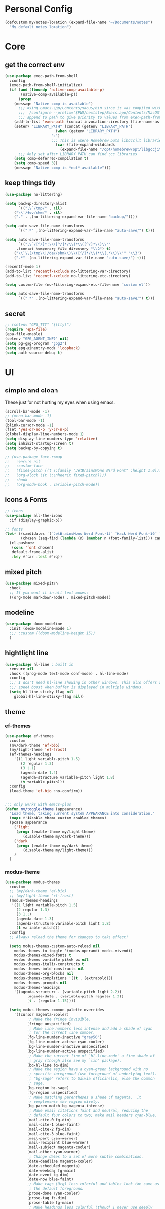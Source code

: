 #+startup: content
#+property: header-args :tangle init.el

* Personal Config

#+begin_src emacs-lisp
(defcustom my/notes-location (expand-file-name "~/Documents/notes")
  "My default notes location")
#+end_src

* Core

** get the correct env
#+begin_src emacs-lisp
(use-package exec-path-from-shell
  :config
  (exec-path-from-shell-initialize)
  (if (and (fboundp 'native-comp-available-p)
	   (native-comp-available-p))
      (progn
	(message "Native comp is available")
	  ;;; Using Emacs.app/Contents/MacOS/bin since it was compiled with
	  ;;; ./configure --prefix="$PWD/nextstep/Emacs.app/Contents/MacOS"
	  ;;; Append to path to give priority to values from exec-path-from-shell-initialize.
	(add-to-list 'exec-path (concat invocation-directory (file-name-as-directory "bin")) t)
	(setenv "LIBRARY_PATH" (concat (getenv "LIBRARY_PATH")
				       (when (getenv "LIBRARY_PATH")
					 ":")
					 ;;; This is where Homebrew puts libgccjit libraries.
				       (car (file-expand-wildcards
					     (expand-file-name "/opt/homebrew/opt/libgccjit/lib/gcc/*")))))
	  ;;; Only set after LIBRARY_PATH can find gcc libraries.
	(setq comp-deferred-compilation t)
	(setq comp-speed 3))
    (message "Native comp is *not* available")))

#+end_src

** keep things tidy

#+begin_src emacs-lisp
(use-package no-littering)

(setq backup-directory-alist
      `(("\\`/tmp/" . nil)
	("\\`/dev/shm/" . nil)
	("." . ,(no-littering-expand-var-file-name "backup/"))))

(setq auto-save-file-name-transforms
      `((".*" ,(no-littering-expand-var-file-name "auto-save/") t)))

(setq auto-save-file-name-transforms
      `(("\\`/[^/]*:\\([^/]*/\\)*\\([^/]*\\)\\'"
	 ,(concat temporary-file-directory "\\2") t)
	("\\`\\(/tmp\\|/dev/shm\\)\\([^/]*/\\)*\\(.*\\)\\'" "\\3")
	(".*" ,(no-littering-expand-var-file-name "auto-save/") t)))

(recentf-mode 1)
(add-to-list 'recentf-exclude no-littering-var-directory)
(add-to-list 'recentf-exclude no-littering-etc-directory)

(setq custom-file (no-littering-expand-etc-file-name "custom.el"))

(setq auto-save-file-name-transforms
      `((".*" ,(no-littering-expand-var-file-name "auto-save/") t)))
#+end_src

** secret

#+begin_src emacs-lisp
;; (setenv "GPG_TTY" "$(tty)")
(require 'epa-file)
(epa-file-enable)
(setenv "GPG_AGENT_INFO" nil)
(setq pg-gpg-program "gpg2")
(setq epg-pinentry-mode 'loopback)
(setq auth-source-debug t)
#+end_src

** COMMENT server
#+begin_src emacs-lisp
(server-start)
#+end_src

* UI

** simple and clean

These just for not hurting my eyes when using emacs.
#+begin_src emacs-lisp
(scroll-bar-mode -1)
;; (menu-bar-mode -1)
(tool-bar-mode -1)
(blink-cursor-mode -1)
(fset 'yes-or-no-p 'y-or-n-p)
(global-display-line-numbers-mode 1)
(setq display-line-numbers-type 'relative)
(setq inhibit-startup-screen t)
(setq backup-by-copying t)

;; (use-package face-remap
;;   :ensure nil
;;   :custom-face
;;   (fixed-pitch ((t (:family "JetBrainsMono Nerd Font" :height 1.0))))
;;   (org-block ((t (:inheerit fixed-pitch))))
;;   :hook
;;   (org-mode-hook . variable-pitch-mode))
#+end_src

** Icons & Fonts

#+begin_src emacs-lisp
;; icons
(use-package all-the-icons
  :if (display-graphic-p))

;; fonts
(let* ((candidates '("JetBrainsMono Nerd Font-16" "Hack Nerd Font-16" "Fira Code-16"))
       (chosen (seq-find (lambda (n) (member n (font-family-list))) candidates "JetBrainsMono Nerd Font-16")))
  (cl-pushnew
   (cons 'font chosen)
   default-frame-alist
   :key #'car :test #'eq))
#+end_src

** mixed pitch

#+begin_src emacs-lisp
(use-package mixed-pitch
  :hook
  ;; If you want it in all text modes:
  ((org-mode markdown-mode) . mixed-pitch-mode))
#+end_src

** modeline

#+begin_src emacs-lisp
(use-package doom-modeline
  :init (doom-modeline-mode 1)
  ;;; :custom ((doom-modeline-height 15))
  )
#+end_src

** hightlight line

#+begin_src emacs-lisp
(use-package hl-line ; built in
  :ensure nil
  :hook ((prog-mode text-mode conf-mode) . hl-line-mode)
  :config
  ;;; I don't need hl-line showing in other windows. This also offers a small
  ;;; speed boost when buffer is displayed in multiple windows.
  (setq hl-line-sticky-flag nil
	global-hl-line-sticky-flag nil))
#+end_src

** theme

*** ef-themes

#+begin_src emacs-lisp :tangle no
(use-package ef-themes
  :custom
  (my/dark-theme 'ef-bio)
  (my/light-theme 'ef-frost)
  (ef-themes-headings
    '((1 light variable-pitch 1.5)
       (2 regular 1.3)
       (3 1.1)
       (agenda-date 1.3)
       (agenda-structure variable-pitch light 1.8)
       (t variable-pitch)))
  :config
  (load-theme 'ef-bio :no-confirm))


;;; only works with emacs-plus
(defun my/toggle-theme (appearance)
  "Load theme, taking current system APPEARANCE into consideration."
  (mapc #'disable-theme custom-enabled-themes)
  (pcase appearance
    ('light
     (progn (enable-theme my/light-theme)
	    (disable-theme my/dark-theme)))
    ('dark
     (progn (enable-theme my/dark-theme)
	    (disable-theme my/light-theme)))
    )
  )
#+end_src

*** modus-theme

#+begin_src emacs-lisp
(use-package modus-themes
  :custom
  ;; (my/dark-theme 'ef-bio)
  ;; (my/light-theme 'ef-frost)
  (modus-themes-headings
   '((1 light variable-pitch 1.5)
     (2 regular 1.3)
     (3 1.1)
     (agenda-date 1.3)
     (agenda-structure variable-pitch light 1.8)
     (t variable-pitch)))
  :config
  ;; Always reload the theme for changes to take effect!

  (setq modus-themes-custom-auto-reload nil
	modus-themes-to-toggle '(modus-operandi modus-vivendi)
	modus-themes-mixed-fonts t
	modus-themes-variable-pitch-ui nil
	modus-themes-italic-constructs t
	modus-themes-bold-constructs nil
	modus-themes-org-blocks nil
	modus-themes-completions '((t . (extrabold)))
	modus-themes-prompts nil
	modus-themes-headings
	'((agenda-structure . (variable-pitch light 2.2))
          (agenda-date . (variable-pitch regular 1.3))
          (t . (regular 1.15))))

  (setq modus-themes-common-palette-overrides
	'((cursor magenta-cooler)
          ;; Make the fringe invisible.
          (fringe unspecified)
          ;; Make line numbers less intense and add a shade of cyan
          ;; for the current line number.
          (fg-line-number-inactive "gray50")
          (fg-line-number-active cyan-cooler)
          (bg-line-number-inactive unspecified)
          (bg-line-number-active unspecified)
          ;; Make the current line of `hl-line-mode' a fine shade of
          ;; gray (though also see my `lin' package).
          (bg-hl-line bg-dim)
          ;; Make the region have a cyan-green background with no
          ;; specific foreground (use foreground of underlying text).
          ;; "bg-sage" refers to Salvia officinalis, else the common
          ;; sage.
          (bg-region bg-sage)
          (fg-region unspecified)
          ;; Make matching parentheses a shade of magenta.  It
          ;; complements the region nicely.
          (bg-paren-match bg-magenta-intense)
          ;; Make email citations faint and neutral, reducing the
          ;; default four colors to two; make mail headers cyan-blue.
          (mail-cite-0 fg-dim)
          (mail-cite-1 blue-faint)
          (mail-cite-2 fg-dim)
          (mail-cite-3 blue-faint)
          (mail-part cyan-warmer)
          (mail-recipient blue-warmer)
          (mail-subject magenta-cooler)
          (mail-other cyan-warmer)
          ;; Change dates to a set of more subtle combinations.
          (date-deadline magenta-cooler)
          (date-scheduled magenta)
          (date-weekday fg-main)
          (date-event fg-dim)
          (date-now blue-faint)
          ;; Make tags (Org) less colorful and tables look the same as
          ;; the default foreground.
          (prose-done cyan-cooler)
          (prose-tag fg-dim)
          (prose-table fg-main)
          ;; Make headings less colorful (though I never use deeply
          ;; nested headings).
          (fg-heading-2 blue-faint)
          (fg-heading-3 magenta-faint)
          (fg-heading-4 blue-faint)
          (fg-heading-5 magenta-faint)
          (fg-heading-6 blue-faint)
          (fg-heading-7 magenta-faint)
          (fg-heading-8 blue-faint)
          ;; Make the active mode line a fine shade of lavender
          ;; (purple) and tone down the gray of the inactive mode
          ;; lines.
          (bg-mode-line-active bg-lavender)
          (border-mode-line-active bg-lavender)

          (bg-mode-line-inactive bg-dim)
          (border-mode-line-inactive bg-inactive)
          ;; Make the prompts a shade of magenta, to fit in nicely with
          ;; the overall blue-cyan-purple style of the other overrides.
          ;; Add a nuanced background as well.
          (bg-prompt bg-magenta-nuanced)
          (fg-prompt magenta-cooler)
          ;; Tweak some more constructs for stylistic constistency.
          (name blue-warmer)
          (identifier magenta-faint)
          (keybind magenta-cooler)
          (accent-0 magenta-cooler)
          (accent-1 cyan-cooler)
          (accent-2 blue-warmer)
          (accent-3 red-cooler)))

  ;; Make the active mode line have a pseudo 3D effect (this assumes
  ;; you are using the default mode line and not an extra package).
  (custom-set-faces
   '(mode-line ((t :box (:style released-button)))))
  (load-theme 'modus-vivendi-tinted :no-confirm))
#+end_src

* Keys

#+begin_src emacs-lisp
(setq mac-command-modifier 'meta)
(setq mac-option-modifier 'super)
#+end_src

** evil mode
#+begin_src emacs-lisp
(use-package evil
  :custom
  (evil-want-keybinding nil)
  ;; (evil-want-minibuffer t)
  :config
  (evil-mode 1)
  (evil-set-undo-system 'undo-redo))

;; (with-eval-after-load 'evil-maps
;;   (define-key evil-motion-state-map (kbd "RET") nil))

(use-package evil-collection
  :after evil
  :config
  (evil-collection-init))

(use-package evil-surround
  :config
  (global-evil-surround-mode 1))

(use-package evil-commentary
  :config (evil-commentary-mode 1))
#+end_src

** general

#+begin_src emacs-lisp
(use-package general
  :config
  (general-evil-setup)
  ;; (general-create-definer tyrant!
  ;;   :keymaps 'override)
  ;; (general-create-definer leader!
  ;;   ;; :prefix leader
  ;;   :states '(normal visual insert emacs)
  ;;   :prefix "SPC"
  ;;   :non-normal-prefix "s-SPC")
  ;; (general-create-definer local-leader!
  ;;   :states '(normal)
  ;;   ;; :prefix my-local-leader
  ;;   :prefix ",")
  ;; (leader! "hf" 'describe-function)
  )

(general-create-definer tyrant!
  :keymaps 'override)
(general-create-definer leader!
  ;; :prefix leader
  :states '(normal visual insert emacs)
  :prefix "SPC"
  :non-normal-prefix "s-SPC")
(general-create-definer local-leader!
  :states '(normal)
  ;; :prefix my-local-leader
  :prefix ",")
(leader! "hf" 'describe-function)

(use-package which-key
  :config
  (which-key-mode 1))

(use-package hydra)
#+end_src

** bindings

#+begin_src emacs-lisp
(tyrant!
  "M-o" 'find-file
  "M-d" 'dired-jump
  "M-w" 'evil-quit
  "M-q" 'save-buffers-kill-terminal
  "M-p" 'projectile-find-file-dwim
  "M-P" 'projectile-switch-project
  "M-r" 'consult-recent-file
  "M-b" 'consult-buffer
  "M-B" 'consult-project-buffer
  "M-g" 'magit-status
  "M-s" 'save-buffer
  "M-S" 'save-some-buffers
  "M-v" 'yank
  "M-a" 'mark-whole-buffer
  "M-f" 'consult-line
  "M-F" 'consult-ripgrep
  "M-t" 'vterm
  "M-=" 'text-scale-increase
  "M--" 'text-scale-decrease
  "M-0" (lambda () (interactive) (text-scale-set 0)))

(leader!
  "u" '(universal-argument :which-key "universal argument")
  "`" '("switch" . evil-switch-to-windows-last-buffer)
  "o" '(nil :which-key "open")
  ;; "o o" '+macos/reveal-in-finder
  "x" '(nil :which-key "eval")
  "x x" '("eval" . elisp-eval-region-or-buffer))

(leader!
  "h" '(nil :which-key "help")
  "h f" '("function" . describe-function)
  "h v" '("variable" . describe-variable)
  "h k" '("key" . describe-key)
  )

(leader!
  "a" '(nil :which-key "app")
  "f" '(nil :which-key "file")
  "fr" '(consult-recent-file :which-key "recent files")
  "fR" '(consult-recent-file :which-key "recent files")
  "ff" '(find-file :which-key "find file"))

(leader!
  "b" '(nil :which-key "buffer")
  "bb" '(consult-buffer :which-key "switch buffer")
  "bB" '(consult-project-buffer :which-key "project buffer")
  "bm" '(bookmark-set :which-key "set bookmark")
  "bM" '(bookmark-delete :which-key "delete bookmark")
  "bk" '(kill-this-buffer :which-key "kill buffer"))

(leader!
  "p" '(nil :which-key "project")
  "pf" '(projectile-find-file-dwim :which-key "find file")
  "pp" '(projectile-switch-project :which-key "find project")
  "pb" '(consult-project-buffer :which-key "project buffer"))

(leader!
  "s" '(nil :which-key "search")
  "sm" '(bookmark-jump :which-key "jump to bookmark")
  "sb" '(consult-line :which-key "search buffer")
  "sB" '(consult-line-multi 'all-buffer :which-key "search all open buffer")
  "sp" '(consult-ripgrep :which-key "search project")
  "sB" '(consult-line-multi 'all-buffer :which-key "search all open buffer"))
#+end_src

* Editor

#+begin_src emacs-lisp
;; search
(use-package anzu
  :config
  (global-anzu-mode +1))

(use-package evil-anzu
  :after evil
  :config
  (require 'evil-anzu))

;; remember notes
(setq initial-buffer-choice 'remember-notes
      remember-data-file (expand-file-name "remember.org" my/notes-location)
      remember-notes-initial-major-mode 'org-mode
      remember-notes-auto-save-visited-file t)

;; find file TODO: assign keys
(use-package affe
  :config
  (consult-customize affe-grep :preview-key (kbd "M-."))
  (tyrant! "M-O" #'affe-find)
  (leader! "fF" #'affe-find)
  ;; -*- lexical-binding: t -*-
  ;; (defun affe-orderless-regexp-compiler (input _type _ignorecase)
  ;;   (setq input (orderless-pattern-compiler input))
  ;;   (cons input (lambda (str) (orderless--highlight input str))))
  ;; (setq affe-regexp-compiler #'affe-orderless-regexp-compiler)
  )

(use-package bufler
  :general
  (leader! "bb" #'bufler)
  (:keymaps 'bufler-list-mode-map
            :states 'normal
            "," 'hydra:bufler/body
            "RET" 'bufler-list-buffer-switch
            "SPC" 'bufler-list-buffer-peek
            "d" 'bufler-list-buffer-kill))

(use-package crux
  :commands crux-open-with
  :general
  (leader! "f r" #'crux-recentf-find-file))
#+end_src

** Vertico

#+begin_src emacs-lisp
(use-package vertico
  :init
  (vertico-mode))

(use-package vertico-posframe
  :after vertico
  :requires posframe
  :config
  (setq vertico-posframe-poshandler #'posframe-poshandler-frame-top-center)
  (setq vertico-posframe-parameters
	'((internal-border-width . 10)
	  (left-fringe . 8)
	  (right-fringe . 8)
	  ))
  (vertico-posframe-mode 1)
  )

(use-package vertico-directory
  :after vertico
  :ensure nil
  ;; More convenient directory navigation commands
  :general
  (vertico-map
   "DEL"  'vertico-directory-delete-char
   "M-DEL"  'vertico-directory-delete-word)
  ;;; Tidy shadowed file names
  :hook (rfn-eshadow-update-overlay . vertico-directory-tidy))

(use-package savehist
  :ensure nil
  :init
  (savehist-mode))

(use-package orderless
  :init
  (setq completion-styles '(orderless partial-completion basic)))

(use-package marginalia
  :init
  (marginalia-mode))

;; TODO: add meaningful bindings
;; (use-package embark
;;   :bind
;;   ("M-." . embark-act)
;;   ("M-;" . embark-dwim)
;;   ("M-e" . embark-export)
;;   ("C-h B" . embark-bindings))

(use-package embark-consult
  :hook
  (embark-collect-mode . consult-preview-at-point-mode))

(use-package wgrep
  :ensure t
  :config
  (setq wgrep-auto-save-buffer t)
  (setq wgrep-enable-key "r"))

(use-package consult
  :config
  (setq consult-project-root-function #'projectile-project-root)
  ;; (setq consult-ripgrep-args "rg --null --hidden --line-buffered --color=never --max-columns=1000 --path-separator /   --smart-case --no-heading --line-number .")
  )

(use-package corfu
  :custom
  (corfu-cycle t)
  (corfu-auto t)
  :general
  (corfu-map
   "TAB"  'corfu-next
   "[tab]" 'corfu-next
   "S-TAB" 'corfu-previous
   "[backtab]" 'corfu-previous)
  :init
  (global-corfu-mode))

(use-package corfu-popupinfo
  :after corfu
  :ensure nil
  :init
  (corfu-popupinfo-mode 1))

;; (use-package corfu-echo
;;   :after corfu
;;   :straight nil
;;   :init
;;   (corfu-echo-mode 1))

;; Find config example [[https://github.com/minad/cape][here]].

(use-package cape
  :init
  ;; Add `completion-at-point-functions', used by `completion-at-point'.
  (add-to-list 'completion-at-point-functions #'cape-dabbrev)
  (add-to-list 'completion-at-point-functions #'cape-file)
  (add-to-list 'completion-at-point-functions #'cape-history)
  (add-to-list 'completion-at-point-functions #'cape-symbol)
  )

(use-package emacs
  :init
  (setq completion-cycle-threshold 3)
  (setq tab-always-indent 'complete))

(use-package dabbrev
  :ensure nil
  ;; Swap M-/ and C-M-/
  :general
  (:states 'normal
	   "M-/" 'dabbrev-completion
	   "C-M-/" 'dabbrev-expand)
  :custom
  (dabbrev-ignored-buffer-regexps '("\\.\\(?:pdf\\|jpe?g\\|png\\)\\'")))
#+end_src

** project

#+begin_src emacs-lisp
(use-package projectile
  :init
  (projectile-mode +1)
  :config
  (setq projectile-completion-system 'default))
#+end_src

** git

#+begin_src emacs-lisp
  (use-package magit
    :commands (magit-status magit-blame)
    :init
    ;; Have magit-status go full screen and quit to previous
    ;; configuration.  Taken from
    ;; http://whattheemacsd.com/setup-magit.el-01.html#comment-748135498
    ;; and http://irreal.org/blog/?p=2253
    (defadvice magit-status (around magit-fullscreen activate)
      (window-configuration-to-register :magit-fullscreen)
      ad-do-it
      (delete-other-windows))
    (defadvice magit-quit-window (after magit-restore-screen activate)
      (jump-to-register :magit-fullscreen))
    :custom
    (magit-diff-refine-hunk 'all)
    :config
    ;; (remove-hook 'magit-status-sections-hook 'magit-insert-tags-header)
    ;; (remove-hook 'magit-status-sections-hook 'magit-insert-status-headers)
    (remove-hook 'magit-status-sections-hook 'magit-insert-unpushed-to-pushremote)
    (remove-hook 'magit-status-sections-hook 'magit-insert-unpulled-from-pushremote)
    (remove-hook 'magit-status-sections-hook 'magit-insert-unpulled-from-upstream)
    (remove-hook 'magit-status-sections-hook 'magit-insert-unpushed-to-upstream-or-recent)
    )

  (use-package git-gutter
    :after magit
    :init
    (global-git-gutter-mode +1))

  (use-package git-gutter-fringe
    :after git-gutter
    :config
    (define-fringe-bitmap 'git-gutter-fr:added [224] nil nil '(center repeated))
    (define-fringe-bitmap 'git-gutter-fr:modified [224] nil nil '(center repeated))
    (define-fringe-bitmap 'git-gutter-fr:deleted [128 192 224 240] nil nil 'bottom))

  ;; it's slow: https://github.com/dandavison/magit-delta/issues/9
  ;; (use-package magit-delta
  ;;   :after magit
  ;;   :hook (magit-mode . magit-delta-mode))

  (use-package browse-at-remote
    :after magit)

  (use-package forge
    :after magit)

  (use-package consult-gh
    :after consult
    :config
    (setq consult-gh-default-orgs-list '("xiaoxinghu" "orgapp" "nib-group"))
    (setq consult-gh-default-clone-directory "~/Projects"))

  ;; (setq magit-refresh-status-buffer nil)
#+end_src

Keybindings

#+begin_src emacs-lisp
(defhydra hydra-git (:hint nil)
  "git"
  ("g" magit-status "status" :color blue)
  ("r" browse-at-remote "remote" :color blue)
  ("s" magit-stage-buffer-file "stage" :color blue)
  ("S" consult-gh-search-repos "stage" :color blue)
  ("c" magit-commit "commit" :color blue)
  ("p" magit-push "push" :color blue)
  ("l" magit-log "log" :color blue)
  ("f" magit-log-buffer-file "log" :color blue)
  ("b" magit-blame "blame" :color blue)
  ("q" nil "quit"))

(leader! "g" '("git" . hydra-git/body))
#+end_src

** dired

#+begin_src emacs-lisp
(use-package dired
  :ensure nil
  :init
  (setq
   dired-dwim-target t
   ;; don't prompt to revert, just do it
   dired-auto-revert-buffer #'dired-buffer-stale-p
   ;; Always copy/delete recursively
   dired-recursive-copies  'always
   dired-recursive-deletes 'top
   auto-revert-remote-files nil
   ;; Ask whether destination dirs should get created when copying/removing files.
   dired-create-destination-dirs 'ask
   dired-listing-switches "-alh"))

;; (use-package dired-preview
;;   :after dired
;;   :hook (dired-mode . dired-preview-mode)
;;   :custom (dired-preview-delay 0))

(use-package diredfl
  :hook (dired-mode . diredfl-mode))

(general-define-key
   :keymaps '(wdired-mode-map local) "M-s" 'wdired-finish-edit)
#+end_src

** treemacs
#+begin_src emacs-lisp
(use-package treemacs
  :config
  (treemacs-follow-mode t)
  ;; (setq treemacs-no-png-images t)
  )

(use-package treemacs-evil
  :after (treemacs evil))

(use-package treemacs-projectile
  :after (treemacs projectile))

(use-package treemacs-all-the-icons
  :after (treemacs all-the-icons)
  :config
  (treemacs-load-theme "all-the-icons"))

;; (use-package treemacs-icons-dired
;;   :hook (dired-mode . treemacs-icons-dired-enable-once))

;; (use-package treemacs-magit
;;   :after (treemacs magit))
#+end_src

** shell

https://github.com/xenodium/dwim-shell-command

#+begin_src emacs-lisp
(use-package dwim-shell-command
  :bind (([remap shell-command] . dwim-shell-command)
          :map dired-mode-map
          ([remap dired-do-async-shell-command] . dwim-shell-command)
          ([remap dired-do-shell-command] . dwim-shell-command)
          ([remap dired-smart-shell-command] . dwim-shell-command))
  :config
  (defun my/dwim-shell-command-convert-to-gif ()
    "Convert all marked videos to optimized gif(s)."
    (interactive)
    (dwim-shell-command-on-marked-files
      "Convert to gif"
      "ffmpeg -loglevel quiet -stats -y -i <<f>> -pix_fmt rgb24 -r 15 <<fne>>.gif"
      :utils "ffmpeg")))
#+end_src

** pdf

#+begin_src emacs-lisp
(use-package pdf-tools
  :mode ("\\.pdf\\'" . pdf-view-mode)
  :config
  (pdf-tools-install))
#+end_src

** bookmark

#+begin_src emacs-lisp
(use-package bookmark+
  :ensure nil
  ;; :straight (:host github :repo "emacsmirror/bookmark-plus")
  :general
  ("M-s-b" 'consult-bookmark))
#+end_src

* OS

** styles

#+begin_src emacs-lisp
(add-to-list 'default-frame-alist '(ns-transparent-titlebar . t))
(add-to-list 'default-frame-alist '(ns-appearance . dark))
#+end_src

** open in finder
#+begin_src emacs-lisp
(defun +macos-open-with (&optional app-name path)
  "Send PATH to APP-NAME on OSX."
  (interactive)
  (let* ((path (expand-file-name
                 (replace-regexp-in-string
                   "'" "\\'"
                   (or path (if (derived-mode-p 'dired-mode)
                              (dired-get-file-for-visit)
                              (buffer-file-name)))
                   nil t)))
          (command (format "open %s"
                     (if app-name
                       (format "-a %s '%s'" (shell-quote-argument app-name) path)
                       (format "'%s'" path)))))
    (message "Running: %s" command)
    (shell-command command)))

(defmacro +macos--open-with (id &optional app dir)
  `(defun ,(intern (format "+macos/%s" id)) ()
     (interactive)
     (+macos-open-with ,app ,dir)))

;;;###autoload (autoload '+macos/reveal-in-finder "os/macos/autoload" nil t)
(+macos--open-with reveal-in-finder "Finder" default-directory)

;;;###autoload (autoload '+macos/reveal-project-in-finder "os/macos/autoload" nil t)
(+macos--open-with reveal-project-in-finder "Finder"
                   (or (projectile-project-root) default-directory))

(leader!
  "o o" '+macos/reveal-in-finder)
#+end_src

* org-mode

** self
#+begin_src emacs-lisp
(use-package org
  :config
  (setq
   org-directory my/notes-location
   org-src-preserve-indentation t
   org-goto-interface 'outline-path-completion
   org-outline-path-complete-in-steps nil
   org-format-latex-options (plist-put org-format-latex-options :scale 1.5)
   org-preview-latex-default-process 'dvisvgm
   org-agenda-window-setup 'only-window
   org-hide-emphasis-markers t
   org-return-follows-link t
   org-default-notes-file (concat org-directory "/inbox.org")
   org-todo-keywords
   '((sequence
      "TODO(t)"   ; a task
      "WAIT(w)"   ; waiting for something
      "|"
      "DONE(d)"   ; task is done
      "KILL(k)")) ; task is cancelled

   org-todo-keyword-faces
   '(("TODO" . org-todo)
     ("TO-READ" . org-todo)
     ("READING" . (:foreground "chartreuse3" :weight bold))
     ("WAITING" . (:foreground "orange" :weight bold))
     ("IDEA" . (:foreground "cyan3" :weight bold))
     ("DONE" . org-done)
     ("NO" . (:foreground "yellow" :weight bold))
     ("CANCELLED" . (:foreground "yellow" :weight bold))
     )
   ;; Edit settings
   org-auto-align-tags nil
   org-tags-column 0
   org-catch-invisible-edits 'show-and-error
   org-special-ctrl-a/e t
   org-insert-heading-respect-content t
   org-agenda-start-on-weekday nil

   ;; Org styling, hide markup etc.
   org-hide-emphasis-markers t
   org-pretty-entities t
   org-ellipsis "…"

   ;; Agenda styling
   org-agenda-tags-column 0
   ;; org-agenda-block-separator ?─
   ;; org-agenda-time-grid
   ;; '((daily today require-timed)
   ;;    (800 1000 1200 1400 1600 1800 2000)
   ;;    " ┄┄┄┄┄ " "┄┄┄┄┄┄┄┄┄┄┄┄┄┄┄")
   org-agenda-current-time-string
   "⭠ now ─────────────────────────────────────────────────")

  ;; templates
  (setq org-capture-templates
	'(("t" "Todo" entry (file+headline org-default-notes-file "Tasks")
	   "* TODO %?\n %i\n")
	  ("n" "Note" entry (file+headline org-default-notes-file "Notes")
	   "* %?\n %i\n")
	  ))

  ;; insert mode when capture
  (add-hook 'org-capture-mode-hook 'evil-insert-state)

  ;; babel
  (org-babel-do-load-languages
   'org-babel-load-languages
   '((python . t)))

  (setq org-babel-python-command "python3"
	org-confirm-babel-evaluate nil))
#+end_src

** keybind

#+begin_src emacs-lisp
(define-key org-mode-map (kbd "M-j")
  'org-goto)

(leader! 'org-mode-map "SPC" '("find heading" . org-goto))
;; (evil-define-key 'normal 'org-mode-map (kbd "<leader> SPC") '("find heading" . org-goto))

(general-define-key
 :keymaps 'org-agenda-mode-map
 :states 'motion
 "j" 'org-agenda-next-item
 "k" 'org-agenda-previous-item
 )

(general-define-key
 :keymaps 'org-mode-map
 :states 'motion
 "RET" 'org-open-at-point
 )

(local-leader! :keymaps 'org-mode-map
  "a" '("archive" . org-archive-subtree-default)
  "l" '("link" . org-cliplink)
  "r" '("refile" . +org/refile-to-file))


(leader!
  "a a" 'my/agenda
  "c" 'org-capture)
#+end_src

** agenda
#+begin_src emacs-lisp
(use-package org-ql
  :after org
  :config
  (setq org-ql-views
	'(("TODO" :buffers-files org-agenda-files
	   :query (todo)
	   :super-groups '((:auto-category t)))))
  (setq org-agenda-custom-commands
	'(("a" "Agenda"
	   (
	    (agenda)

	    (org-ql-block '(and (todo)
				(deadline auto))
			  ((org-ql-block-header "DUE")))

	    (org-ql-block '(and (todo)
				(scheduled :on today))
			  ((org-ql-block-header "TODAY")))

	    (org-ql-block '(and (todo)
				(priority "A"))
			  ((org-ql-block-header "IMPORTANT")))

	    (org-ql-block '(and (todo "TODO") (not (habit)) (not (category "inbox")) (not (scheduled)))
			  ((org-ql-block-header "TASKS")))

	    (org-ql-block '(and (todo "TODO") (tags "book"))
			  ((org-ql-block-header "INPUT")))

	    (org-ql-block '(and (todo "IDEA"))
			  ((org-ql-block-header "IDEAS")))

	    ))))
  )

#+end_src

** roam

#+begin_src emacs-lisp
(use-package org-roam
  :after org
  :custom
  (org-roam-directory my/notes-location)
  (org-roam-dailies-directory "daily/")
  (org-roam-completion-everywhere t)
  (org-roam-node-display-template "${title:*} ${tags:10}")
  (org-roam-node-dailies-capture-template
   '(("d" "default" entry
      "* %?"
      :target (file+head "%<%Y-%m-%d>.org"
			 "#+title: %<%Y-%m-%d>\n"))))
  (org-roam-capture-templates
   '(("d" "default" plain "%?" :target
      (file+head "${slug}.org" "#+title: ${title}\n\n")
      :unnarrowed t)
     ("p" "project" plain "%?" :target
      (file+head "${slug}.org" "#+title: ${title}\n#+filetags: :project:\n\n")
      :unnarrowed t)
     ("l" "link" plain "* TO-READ %?\n" :target
      (file+head "resource.org" "Inbox")
      :unnarrowed t)
     ))
  :config
  (org-roam-setup))
#+end_src

*** functions
#+begin_src emacs-lisp
(defun my/org-find-project ()
  (interactive)
  (org-roam-node-find
   nil
   nil
   (lambda (node)
    (member "project" (org-roam-node-tags node)))))
#+end_src

*** keys
#+begin_src emacs-lisp
#+end_src

** other org-mode tools
#+begin_src emacs-lisp
(use-package evil-org
  :after org
  :hook (org-mode . (lambda () evil-org-mode))
  :config
  (require 'evil-org-agenda)
  (evil-org-agenda-set-keys))

(add-hook 'org-mode-hook
	  #'(lambda ()
	      (visual-line-mode)
	      (org-indent-mode)))

;; look and feel
(use-package olivetti)

(defun my/org-mode ()
  (olivetti-mode)
  (olivetti-set-width 80)
  ;; turn off line numbers
  (display-line-numbers-mode -1))

(add-hook 'org-mode-hook 'my/org-mode)

(setq org-image-actual-width nil)
(use-package org-download)
(use-package org-cliplink)
#+end_src

* Coding

** lsp

#+begin_src emacs-lisp
(use-package lsp-mode
  :commands lsp
  :custom
  (lsp-completion-provider :none) ;; we use Corfu instead
  (lsp-headerline-breadcrumb-enable nil)
  (lsp-headerline-breadcrumb-enable nil)
  :init
  ;; (setq lsp-keymap-prefix "C-c l")
  (defun my/lsp-mode-setup-completion ()
    (setf (alist-get 'styles (alist-get 'lsp-capf completion-category-defaults))
	  '(orderless))) ;; Configure orderless
  :hook
  ((typescript-mode . lsp)
   (web-mode . lsp)
   (typescript-ts-mode . lsp)
   (js2-mode . lsp)
   (js-mode . lsp)
   (js-ts-mode . lsp)
   (jsx-mode . lsp)
   (yaml-mode . lsp)
   (yaml-ts-mode . lsp)
   (lsp-mode . lsp-enable-which-key-integration)
   (lsp-completion-mode . my/lsp-mode-setup-completion))
  :config
  (evil-define-key 'normal 'global "gD" 'lsp-find-type-definition)
  (evil-define-key 'normal 'global "gr" 'lsp-find-references)
  (evil-define-key 'normal 'global "K" 'lsp-ui-doc-glance)
  ;; (evil-define-key 'normal 'global "gr" 'lsp-find-references)
  (evil-define-key 'normal 'global "gR" 'lsp-rename)
  (evil-define-key 'normal 'global (kbd "M-.") 'lsp-execute-code-action))

;; (with-eval-after-load 'lsp-mode
;;   (add-hook 'lsp-mode-hook #'lsp-enable-which-key-integration))

(use-package lsp-ui
  :hook
  (lsp-mode . lsp-ui-mode)
  :config
  (setq lsp-ui-doc-show-with-cursor nil))

(use-package consult-lsp
  :after (lsp-mode))

;; Key bindings.

(defhydra hydra-lsp (:hint nil)
  "lsp"
  ("s" consult-lsp-file-symbols "symbols" :color blue)
  ("r" lsp-find-references "reference" :color blue)
  ("R" lsp-rename "rename" :color blue)
  ("o" lsp-organize-imports "org imports" :color blue)
  ("q" nil "quit"))


;; (evil-define-minor-mode-key 'normal lsp-mode (kbd "SPC l") lsp-command-map)
(general-def 'normal lsp-mode :definer 'minor-mode
  "M-l" 'hydra-lsp/body)
#+end_src

** treesitter

#+begin_src emacs-lisp
(use-package treesit-auto
  :config
  (global-treesit-auto-mode))
#+end_src

#+begin_src emacs-lisp :tangle no
(use-package treesit
  :if EMACS29+
  :ensure nil
  :commands (treesit-install-language-grammar nf/treesit-install-all-languages)
  :init
  (setq treesit-language-source-alist
	'((bash . ("https://github.com/tree-sitter/tree-sitter-bash"))
	  (c . ("https://github.com/tree-sitter/tree-sitter-c"))
	  (cpp . ("https://github.com/tree-sitter/tree-sitter-cpp"))
	  (css . ("https://github.com/tree-sitter/tree-sitter-css"))
	  ;; (go . ("https://github.com/tree-sitter/tree-sitter-go"))
	  (html . ("https://github.com/tree-sitter/tree-sitter-html"))
	  (javascript . ("https://github.com/tree-sitter/tree-sitter-javascript"))
	  (json . ("https://github.com/tree-sitter/tree-sitter-json"))
	  (lua . ("https://github.com/Azganoth/tree-sitter-lua"))
	  (make . ("https://github.com/alemuller/tree-sitter-make"))
	  ;; (ocaml . ("https://github.com/tree-sitter/tree-sitter-ocaml" "ocaml/src" "ocaml"))
	  (python . ("https://github.com/tree-sitter/tree-sitter-python"))
	  ;; (php . ("https://github.com/tree-sitter/tree-sitter-php"))
	  (typescript . ("https://github.com/tree-sitter/tree-sitter-typescript" "typescript/src" "typescript"))
	  (ruby . ("https://github.com/tree-sitter/tree-sitter-ruby"))
	  (rust . ("https://github.com/tree-sitter/tree-sitter-rust"))
	  (sql . ("https://github.com/m-novikov/tree-sitter-sql"))
	  (toml . ("https://github.com/tree-sitter/tree-sitter-toml"))
	  (astro . ("https://github.com/virchau13/tree-sitter-astro"))
	  ;; (zig . ("https://github.com/GrayJack/tree-sitter-zig"))
	  (yaml . ("https://github.com/ikatyang/tree-sitter-yaml"))
	  ))
  :config
  (defun nf/treesit-install-all-languages ()
    "Install all languages specified by `treesit-language-source-alist'."
    (interactive)
    (let ((languages (mapcar 'car treesit-language-source-alist)))
      (dolist (lang languages)
	(treesit-install-language-grammar lang)
	(message "`%s' parser was installed." lang)
	(sit-for 0.75))))
  (push '(javascript-mode . js-ts-mode) major-mode-remap-alist)
  (push '(typescript-mode . typescript-ts-mode) major-mode-remap-alist)
  (push '(python-mode . python-ts-mode) major-mode-remap-alist)
  (push '(c-mode . c-ts-mode) major-mode-remap-alist)
  (push '(json-mode . json-ts-mode) major-mode-remap-alist)
  (push '(yaml-mode . yaml-ts-mode) major-mode-remap-alist)
  (treesit-major-mode-setup))
#+end_src

** coding tools
https://github.com/radian-software/apheleia, fast code formatting that doesn't drag your emacs down.
#+begin_src emacs-lisp
(use-package apheleia
  :ensure t
  :config
  (apheleia-global-mode +1))

;; Automatically make file executable when =shebang= is found.
(add-hook 'after-save-hook
	  'executable-make-buffer-file-executable-if-script-p)
#+end_src

#+begin_src emacs-lisp
(use-package editorconfig
  :config
  (editorconfig-mode 1))
#+end_src

[[https://github.com/Fuco1/smartparens][smartmarens]]: Minor mode for Emacs that deals with parens pairs and tries to be smart about it.
I use to mostly for the automatically closing. Should take a look at other features:
- wrap, unwrap, rewrap
- expand and contract pairs? (is it useful?)
- navigate pairs

#+begin_src emacs-lisp
(use-package smartparens
  :config
  (require 'smartparens-config)
  (add-hook 'prog-mode-hook #'smartparens-mode))
#+end_src

Code folding. TBH, I don't fold my code.
#+begin_src emacs-lisp
(use-package origami
  :config
  (global-origami-mode))
#+end_src

Documents is always useful.
#+begin_src emacs-lisp
(use-package eldoc
  :ensure nil
  :config
  (setq eldoc-idle-delay 0
	eldoc-echo-area-use-multiline-p nil))
#+end_src

** flymake

#+begin_src emacs-lisp
(defhydra hydra-check (:hint nil)
  "flymake"
  ("j" flymake-goto-next-error "next error")
  ("k" flymake-goto-prev-error "prev error")
  ("l" flymake-show-buffer-diagnostics "list errors" :color blue)
  ("a" eglot-code-actions "action" :color blue)
  ("o" eglot-code-action-organize-imports "orgnize import" :color blue)
  ("q" nil "quit"))

(tyrant!
  :states '(normal)
  ";" 'hydra-check/body)
#+end_src

** my own tools

*** shebang

Insert shebang based on the file type.

#+begin_src emacs-lisp
(defgroup shebang nil
  "Shebang."
  :group 'extensions)

(defcustom shebang-env-path "/usr/bin/env"
  "Path to the env executable."
  :type 'string
  :group 'shebang)

(defcustom shebang-interpretor-map
  '(("sh" . "bash")
    ("py" . "python3")
    ("js" . "deno run")
    ("mjs" . "deno run")
    ("ts" . "deno run")
    ("rb" . "ruby"))
  "Alist of interpretors and their paths."
  :type '(alist :key-type (string :tag "Extension")
           :value-type (string :tag "Interpreter"))
  :group 'shebang)

(defun guess-shebang-command ()
  "Guess the command to use for the shebang."
  (let ((ext (file-name-extension (buffer-file-name))))
    (or (cdr (assoc ext shebang-interpretor-map))
        ext)))

(defun insert-shebang ()
  "Insert shebang line at the top of the buffer."
  (interactive)
  (goto-char (point-min))
  (insert (format "#!%s %s" shebang-env-path (guess-shebang-command)))
  (newline))

(leader! "ib" '(insert-shebang :which-key "insert shebang"))
#+end_src

*** run

Run the current buffer.

#+begin_src emacs-lisp
(defgroup run nil
  "Run."
  :group 'extensions)

(defcustom run-ext-command-map
  '(("sh" . "bash")
    ("py" . "python3")
    ("js" . "deno run")
    ("ts" . "deno run")
    ("mjs" . "deno run")
    ("rb" . "ruby"))
  "Alist of interpretors and their paths."
  :type '(alist :key-type (string :tag "Extension")
           :value-type (string :tag "Command"))
  :group 'run)

(defun get-command (file)
  "Get command for executing FILE.

Return the FILE when the file is executable.
Return the command from the run-ext-command-map otherwise"
  (if (file-executable-p file)
      file
    (let ((ext (file-name-extension file)))
      (format "%s %s" (cdr (assoc ext run-ext-command-map)) file))))

(defun run-buffer ()
  "Run the current buffer."
  (interactive)
  (when (not (buffer-file-name)) (save-buffer))
  (when (buffer-modified-p) (save-buffer))
  (let* (
          ($outputb "*run output*")
          (resize-mini-windows nil)
          ($fname (buffer-file-name))
          ($cmd (get-command $fname))
          )
    (progn
      (message "Running %s" $cmd)
      (shell-command $cmd $outputb)
      )))
#+end_src

** copilot

#+begin_src emacs-lisp
(use-package copilot
  :ensure nil
  :hook (prog-mode . copilot-mode)
  :bind (("C-TAB" . 'copilot-accept-completion-by-word)
          ("C-<tab>" . 'copilot-accept-completion-by-word)
          :map copilot-completion-map
          ("<tab>" . 'copilot-accept-completion)
          ("TAB" . 'copilot-accept-completion)))
#+end_src

* Languages

** nix

#+begin_src emacs-lisp
(use-package nix-mode
  :mode "\\.nix\\'")
#+end_src

** js

Basic settings.
#+begin_src emacs-lisp
(setq js-indent-level 2)
#+end_src

Web mode for the web stuff.

#+begin_src emacs-lisp
(use-package web-mode
  :mode (("\\.html?\\'" . web-mode)
         ("\\.css\\'"   . web-mode)
         ("\\.svelte\\'"   . web-mode)
         ("\\.[t|j]sx\\'"  . jsx-mode))
  :custom
  (web-mode-markup-indent-offset 2)
  (web-mode-css-indent-offset 2)
  (web-mode-code-indent-offset 2)
  :config
  ;; https://github.com/emacs-typescript/typescript.el/issues/4#issuecomment-947866123
  (define-derived-mode jsx-mode web-mode "jsx")
  (setq web-mode-content-types-alist '(("jsx" . "\\.js[x]?\\'")))
  (with-eval-after-load 'lsp-mode
    (add-to-list 'lsp--formatting-indent-alist '(jsx-mode . js-indent-level))))
#+end_src

JavaScript stuff.
#+begin_src emacs-lisp
(use-package javascript-mode
  :ensure nil
  :mode (("\\.[m|c]?js\\'" . javascript-mode))
  :config
  (setq js-indent-level 2))
#+end_src

TypeScript.
#+begin_src emacs-lisp
(use-package typescript-mode
  :mode (("\\.ts\\'" . typescript-mode))
  :init
  ;; (autoload 'typescript-tsx-mode "typescript-mode" nil t)
  ;; (add-to-list 'auto-mode-alist
  ;; 	       (cons "\\.tsx\\'"
  ;; 		     #'typescript-tsx-mode))
  :config
  ;; (define-derived-mode typescript-tsx-mode web-mode "tsx")
  (setq typescript-indent-level 2))
#+end_src

Astro.

#+begin_src emacs-lisp
(define-derived-mode astro-mode web-mode "astro")
(setq auto-mode-alist
      (append '((".*\\.astro\\'" . astro-mode))
              auto-mode-alist))

;; (with-eval-after-load 'lsp-mode
;;   (add-to-list 'lsp-language-id-configuration
;;                '(astro-mode . "astro")))
#+end_src

** lua
#+begin_src emacs-lisp
(use-package lua-mode
  :init
  ;; lua-indent-level defaults to 3 otherwise. Madness.
  (setq lua-indent-level 2)
)
#+end_src

** rust

#+begin_src emacs-lisp
(use-package rustic
  :mode ("\\.rs\\'" . rustic-mode)
  :config
  (setq rustic-lsp-server 'rust-analyzer))
#+end_src

** npm mode

=npm-mode=. Do I need this?

#+begin_src emacs-lisp :tangle no
(use-package npm-mode
  :ensure nil
  :hook ((js-mode js-ts-mode typescript-mode typescript-ts-mode web-mode) . npm-mode))
#+end_src

** json

#+begin_src emacs-lisp
(use-package json-mode
  :mode "\\.js\\(?:on\\|[hl]int\\(?:rc\\)?\\)\\'"
  :init
  :config
  ;; (map! :after json-mode
  ;;       :map json-mode-map
  ;;       :localleader
  ;;       :desc "Copy path" "p" #'json-mode-show-path
  ;;       "t" #'json-toggle-boolean
  ;;       "d" #'json-mode-kill-path
  ;;       "x" #'json-nullify-sexp
  ;;       "+" #'json-increment-number-at-point
  ;;       "-" #'json-decrement-number-at-point
  ;;       "f" #'json-mode-beautify)
  )
#+end_src

** yaml

#+begin_src emacs-lisp
(use-package yaml-mode)
#+end_src

** csv

#+begin_src emacs-lisp
(use-package csv-mode)
#+end_src

** markdown
#+begin_src emacs-lisp
(use-package markdown-mode
  :mode "\\.md\\'"
  :config
  (setq markdown-command "multimarkdown")
  (unbind-key "M-p" markdown-mode-map))
#+end_src
